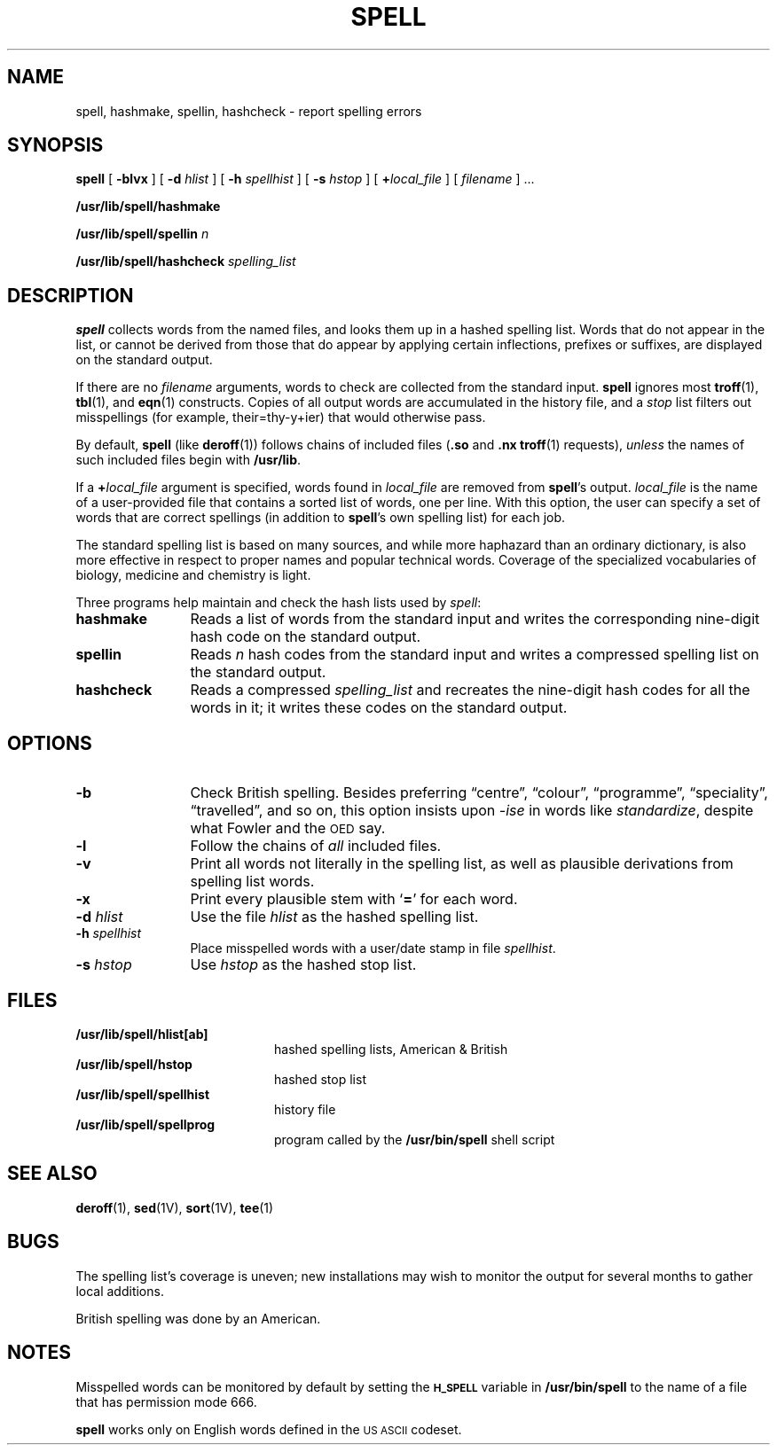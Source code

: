.\" @(#)spell.1 1.1 92/07/30 SMI;
.TH SPELL 1 "8 June 1988"
.SH NAME
spell, hashmake, spellin, hashcheck \- report spelling errors
.SH SYNOPSIS
.B spell
[
.B \-blvx
] [
.B \-d
.I hlist
] [
.B \-h
.I spellhist
] [
.B \-s
.I hstop
] [
.BI + local_file
] [
.I filename
] .\|.\|.
.LP
.B /usr/lib/spell/hashmake
.LP
.B /usr/lib/spell/spellin
.I n
.LP
.B /usr/lib/spell/hashcheck
.I spelling_list
.SH DESCRIPTION
.IX  "spell command"  ""  "\fLspell\fP \(em check spelling"
.IX  "hashmake command"  ""  "\fLhashmake\fP \(em check spelling"
.IX  "spellin command"  ""  "\fLspellin\fP \(em check spelling"
.IX  "hashcheck command"  ""  "\fLhashcheck\fP \(em check spelling"
.IX  "check spelling"  ""  "check spelling \(em \fLspell\fP"
.IX  "document production"  spell  ""  "\fLspell\fP \(em check spelling"
.IX  "text processing utilities"  spell  ""  "\fLspell\fP \(em check spelling"
.LP
.B spell
collects words from the named files, and looks them up in a hashed
spelling list.
Words that do not appear in the list, or cannot be
derived from those that do appear
by applying certain inflections, prefixes or suffixes, are displayed
on the standard output.
.LP
If there are no
.I filename
arguments, words to check are collected from the standard input.
.B spell
ignores most
.BR troff (1),
.BR tbl (1),
and
.BR eqn (1)
constructs.
Copies of all output words are accumulated in the history file, and a
.I stop
list filters out misspellings (for example, their=thy\-y+ier) that
would otherwise pass.
.LP
By default,
.B spell
(like
.BR deroff (1))
follows chains of included files
.RB ( .so
and
.B .nx
.BR troff (1)
requests),
.I unless
the names of such included files begin with
.BR /usr/lib .
.LP
If a
.BI + local_file
argument is specified, words found in
.I local_file
are removed from
.BR spell 's
output.
.I local_file
is the name of a user-provided file that contains a sorted list of words,
one per line.
With this option, the user can
specify a set of words
that are correct spellings (in addition to
.BR spell 's
own spelling list)
for each job.
.LP
The standard spelling list is based on many sources,
and while more haphazard than
an ordinary dictionary, is also more
effective in respect to proper names
and popular technical words.
Coverage of the specialized vocabularies of
biology, medicine and chemistry is light.
.LP
Three programs help maintain and check the hash lists used by
.IR spell :
.TP 12
.B hashmake
Reads a list of words from the standard input and
writes the corresponding nine-digit hash code on the standard output.
.TP
.B spellin
Reads
.I n
hash codes from the standard input and writes a compressed spelling list on the
standard output.
.TP
.B hashcheck
Reads a compressed
.I spelling_list
and recreates the nine-digit hash codes for all the words in it;
it writes these codes on the standard output.
.SH OPTIONS
.TP 12
.B \-b
Check British spelling.  Besides preferring
\*(lqcentre\*(rq,
\*(lqcolour\*(rq,
\*(lqprogramme\*(rq,
\*(lqspeciality\*(rq,
\*(lqtravelled\*(rq,
and so on, this option insists upon
.I -ise
in words like
.IR standardize ,
despite what Fowler and the
.SM OED
say.
.TP
.B \-l
Follow the chains of
.I all
included files.
.TP
.B \-v
Print all words not literally in the spelling list, as well as plausible
derivations from spelling list words.
.TP
.B \-x
Print every plausible stem with
.RB ` = '
for each word.
.TP
.BI  \-d " hlist"
Use the file
.I hlist
as the hashed spelling list.
.TP
.BI \-h " spellhist"
Place misspelled words with a user/date stamp in file
.IR spellhist .
.TP
.BI  \-s " hstop"
Use
.I hstop
as the hashed stop list.
.br
.ne 5
.SH FILES
.PD 0
.TP 20
.B /usr/lib/spell/hlist[ab]
hashed spelling lists, American & British
.TP
.B /usr/lib/spell/hstop
hashed stop list
.TP
.B /usr/lib/spell/spellhist
history file
.TP
.B /usr/lib/spell/spellprog
program called by the
.B /usr/bin/spell
shell script
.PD
.SH "SEE ALSO"
.BR deroff (1),
.BR sed (1V),
.BR sort (1V),
.BR tee (1)
.br
.ne 8
.SH BUGS
.LP
The spelling list's coverage is uneven;
new installations may wish to monitor the output for several months
to gather local additions.
.LP
British spelling was done by an American.
.SH NOTES
.LP
Misspelled words can be monitored by default by setting the
.SB H_SPELL
variable in
.B /usr/bin/spell
to the name of a file that has permission mode 666.
'br
.ne 10v
.LP
.B spell
works only on English
words defined in the
.SM "US ASCII"
codeset.
